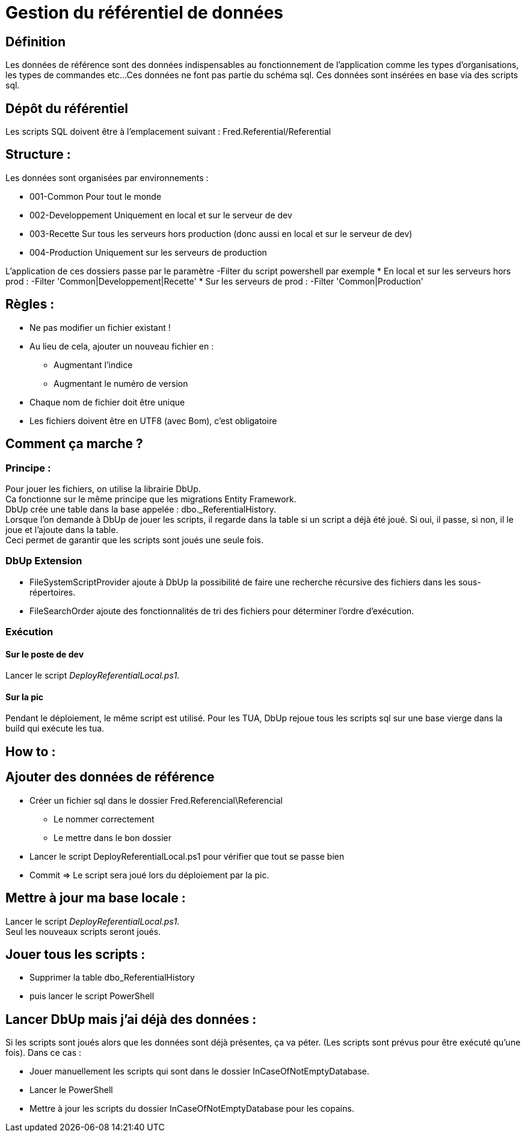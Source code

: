 ﻿= Gestion du référentiel de données

== Définition
Les données de référence sont des données indispensables au fonctionnement de l'application comme les types d'organisations, les types de commandes etc...  
Ces données ne font pas partie du schéma sql.  
Ces données sont insérées en base via des scripts sql.

== Dépôt du référentiel
Les scripts SQL doivent être à l'emplacement suivant : 
Fred.Referential/Referential

== Structure : 

Les données sont organisées par environnements :

* 001-Common		  Pour tout le monde
* 002-Developpement	  Uniquement en local et sur le serveur de dev
* 003-Recette         Sur tous les serveurs hors production (donc aussi en local et sur le serveur de dev)
* 004-Production      Uniquement sur les serveurs de production
  

L'application de ces dossiers passe par le paramètre -Filter du script powershell
par exemple 
* En local et sur les serveurs hors prod : -Filter 'Common|Developpement|Recette'
* Sur les serveurs de prod : -Filter 'Common|Production'


== Règles :
* Ne pas modifier un fichier existant !
* Au lieu de cela, ajouter un nouveau fichier en :
** Augmentant l'indice
** Augmentant le numéro de version
* Chaque nom de fichier doit être unique
* Les fichiers doivent être en UTF8 (avec Bom),  c'est obligatoire

== Comment ça marche ?

=== Principe :
Pour jouer les fichiers, on utilise la librairie DbUp. +  
Ca fonctionne sur le même principe que les migrations Entity Framework. +
DbUp crée une table dans la base appelée : dbo._ReferentialHistory. +
Lorsque l'on demande à DbUp de jouer les scripts, il regarde dans la table si un script a déjà été joué. Si oui, il passe, si non, il le joue et l'ajoute dans la table. +
Ceci permet de garantir que les scripts sont joués une seule fois.

=== DbUp Extension
* FileSystemScriptProvider ajoute à DbUp la possibilité de faire une recherche récursive des fichiers dans les sous-répertoires.
* FileSearchOrder ajoute des fonctionnalités de tri des fichiers pour déterminer l'ordre d'exécution.


=== Exécution

==== Sur le poste de dev
Lancer le script _DeployReferentialLocal.ps1._

==== Sur la pic
Pendant le déploiement, le même script est utilisé.  
Pour les TUA, DbUp rejoue tous les scripts sql sur une base vierge dans la build qui exécute les tua.

== How to :

== Ajouter des données de référence
* Créer un fichier sql dans le dossier Fred.Referencial\Referencial
** Le nommer correctement
** Le mettre dans le bon dossier
* Lancer le script DeployReferentialLocal.ps1 pour vérifier que tout se passe bien
* Commit => Le script sera joué lors du déploiement par la pic.


== Mettre à jour ma base locale :
Lancer le script _DeployReferentialLocal.ps1._ +
Seul les nouveaux scripts seront joués.

== Jouer tous les scripts :
* Supprimer la table dbo_ReferentialHistory 
* puis lancer le script PowerShell

== Lancer DbUp mais j'ai déjà des données :
Si les scripts sont joués alors que les données sont déjà présentes, ça va péter. (Les scripts sont prévus pour être exécuté qu'une fois).
Dans ce cas :  

* Jouer manuellement les scripts qui sont dans le dossier InCaseOfNotEmptyDatabase.
* Lancer le PowerShell
* Mettre à jour les scripts du dossier InCaseOfNotEmptyDatabase pour les copains.

